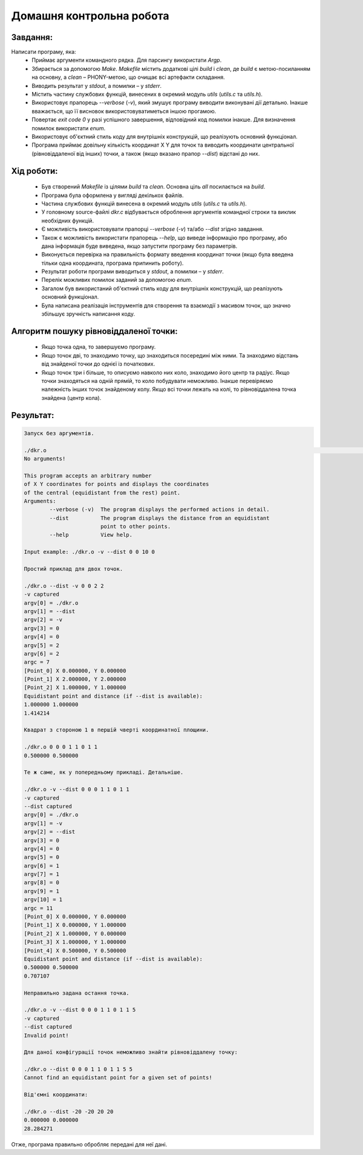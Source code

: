 ==============================
**Домашня контрольна робота**
==============================

**Завдання:**
~~~~~~~~~~~~~
Написати програму, яка:
    * Приймає аргументи командного рядка. Для парсингу використати *Argp*.
    * Збирається за допомогою *Make*. *Makefile* містить додаткові цілі *build* і *clean*, де *build* є метою-посиланням на основну, а *clean* – PHONY-метою, що очищає всі артефакти складання.
    * Виводить результат у *stdout*, а помилки – у *stderr*.
    * Містить частину службових функцій, винесених в окремий модуль *utils* (*utils.c* та *utils.h*).
    * Використовує прапорець *--verbose* (*-v*), який змушує програму виводити виконувані дії детально. Інакше вважається, що її висновок використовуватиметься іншою прогамою.
    * Повертає *exit code 0* у разі успішного завершення, відповідний код помилки інакше. Для визначення помилок використати *enum*.
    * Використовує об'єктний стиль коду для внутрішніх конструкцій, що реалізують основний функціонал.
    * Програма приймає довільну кількість координат X Y для точок та виводить координати центральної (рівновіддаленої від інших) точки, а також (якщо вказано прапор *--dist*) відстані до них.

**Хід роботи:**
~~~~~~~~~~~~~~~

    * Був створений *Makefile* із цілями *build* та *clean*. Основна ціль *all* посилається на *build*.
    * Програма була оформлена у вигляді декількох файлів.
    * Частина службових функцій винесена в окремий модуль *utils* (*utils.c* та *utils.h*).
    * У головному source-файлі *dkr.c* відбувається оброблення аргументів командної строки та виклик необхідних функцій.
    * Є можливість використовувати прапорці *--verbose* (*-v*) та/або *--dist* згідно завдання.
    * Також є можливість використати прапорець *--help*, що виведе інформацію про програму, або дана інформація буде виведена, якщо запустити програму без параметрів.
    * Виконується перевірка на правильність формату введення координат точки (якщо була введена тільки одна координата, програма припинить роботу).
    * Результат роботи програми виводиться у *stdout*, а помилки – у *stderr*.
    * Перелік можливих помилок заданий за допомогою *enum*.
    * Загалом був використаний об'єктний стиль коду для внутрішніх конструкцій, що реалізують основний функціонал.
    * Була написана реалізація інструментів для створення та взаємодії з масивом точок, що значно збільшує зручність написання коду.

**Алгоритм пошуку рівновіддаленої точки:**
~~~~~~~~~~~~~~~~~~~~~~~~~~~~~~~~~~~~~~~~~~

    * Якщо точка одна, то завершуємо програму.
    * Якщо точок дві, то знаходимо точку, що знаходиться посередині між ними. Та знаходимо відстань від знайденої точки до однієї із початкових.
    * Якщо точок три і більше, то описуємо навколо них коло, знаходимо його центр та радіус. Якщо точки знаходяться на одній прямій, то коло побудувати неможливо. Інакше перевіряємо належність інших точок знайденому колу. Якщо всі точки лежать на колі, то рівновіддалена точка знайдена (центр кола).

**Результат:**
~~~~~~~~~~~~~~

.. code-block:: bash

    Запуск без аргументів.

    ./dkr.o                                                                                                                                                                                                           ✔
    No arguments!

    This program accepts an arbitrary number
    of X Y coordinates for points and displays the coordinates
    of the central (equidistant from the rest) point.
    Arguments:
            --verbose (-v)  The program displays the performed actions in detail.
            --dist          The program displays the distance from an equidistant
                            point to other points.
            --help          View help.

    Input example: ./dkr.o -v --dist 0 0 10 0

    Простий приклад для двох точок.

    ./dkr.o --dist -v 0 0 2 2
    -v captured
    argv[0] = ./dkr.o
    argv[1] = --dist
    argv[2] = -v
    argv[3] = 0
    argv[4] = 0
    argv[5] = 2
    argv[6] = 2
    argc = 7
    [Point_0] X 0.000000, Y 0.000000
    [Point_1] X 2.000000, Y 2.000000
    [Point_2] X 1.000000, Y 1.000000
    Equidistant point and distance (if --dist is available):
    1.000000 1.000000
    1.414214

    Квадрат з стороною 1 в першій чверті координатної площини.

    ./dkr.o 0 0 0 1 1 0 1 1
    0.500000 0.500000

    Те ж саме, як у попередньому прикладі. Детальніше.

    ./dkr.o -v --dist 0 0 0 1 1 0 1 1
    -v captured
    --dist captured
    argv[0] = ./dkr.o
    argv[1] = -v
    argv[2] = --dist
    argv[3] = 0
    argv[4] = 0
    argv[5] = 0
    argv[6] = 1
    argv[7] = 1
    argv[8] = 0
    argv[9] = 1
    argv[10] = 1
    argc = 11
    [Point_0] X 0.000000, Y 0.000000
    [Point_1] X 0.000000, Y 1.000000
    [Point_2] X 1.000000, Y 0.000000
    [Point_3] X 1.000000, Y 1.000000
    [Point_4] X 0.500000, Y 0.500000
    Equidistant point and distance (if --dist is available):
    0.500000 0.500000
    0.707107

    Неправильно задана остання точка.

    ./dkr.o -v --dist 0 0 0 1 1 0 1 1 5
    -v captured
    --dist captured
    Invalid point!

    Для даної конфігурації точок неможливо знайти рівновіддалену точку:

    ./dkr.o --dist 0 0 0 1 1 0 1 1 5 5
    Cannot find an equidistant point for a given set of points!

    Від'ємні координати:

    ./dkr.o --dist -20 -20 20 20
    0.000000 0.000000
    28.284271

Отже, програма правильно обробляє передані для неї дані.
